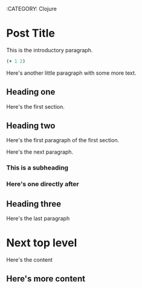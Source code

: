 :BLOG_METADATA:
:CATEGORY: Clojure
:END:

* Post Title
This is the introductory paragraph.

#+BEGIN_SRC clojure :results value pp
(+ 1 2)
#+END_SRC

#+RESULTS:
: 3

Here's another little paragraph with some more text.

** Heading one
Here's the first section.

** Heading two
Here's the first paragraph of the first section.

Here's the next paragraph.

*** This is a subheading
*** Here's one directly after

** Heading three
Here's the last paragraph

* Next top level 
Here's the content

** Here's more content
